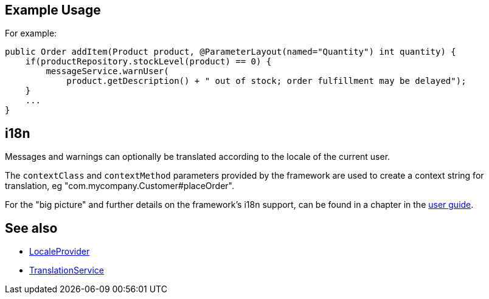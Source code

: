 
:Notice: Licensed to the Apache Software Foundation (ASF) under one or more contributor license agreements. See the NOTICE file distributed with this work for additional information regarding copyright ownership. The ASF licenses this file to you under the Apache License, Version 2.0 (the "License"); you may not use this file except in compliance with the License. You may obtain a copy of the License at. http://www.apache.org/licenses/LICENSE-2.0 . Unless required by applicable law or agreed to in writing, software distributed under the License is distributed on an "AS IS" BASIS, WITHOUT WARRANTIES OR  CONDITIONS OF ANY KIND, either express or implied. See the License for the specific language governing permissions and limitations under the License.



== Example Usage

For example:

[source,java]
----
public Order addItem(Product product, @ParameterLayout(named="Quantity") int quantity) {
    if(productRepository.stockLevel(product) == 0) {
        messageService.warnUser(
            product.getDescription() + " out of stock; order fulfillment may be delayed");
    }
    ...
}
----



== i18n

Messages and warnings can optionally be translated according to the locale of the current user.

The `contextClass` and `contextMethod` parameters provided by the framework are used to create a context string for translation, eg "com.mycompany.Customer#placeOrder".

For the "big picture" and further details on the framework's i18n support, can be found in a chapter in the xref:userguide:btb:i18n.adoc[user guide].



== See also

* xref:system:generated:index/applib/services/i18n/LocaleProvider.adoc[LocaleProvider]
* xref:system:generated:index/applib/services/i18n/TranslationService.adoc[TranslationService]

